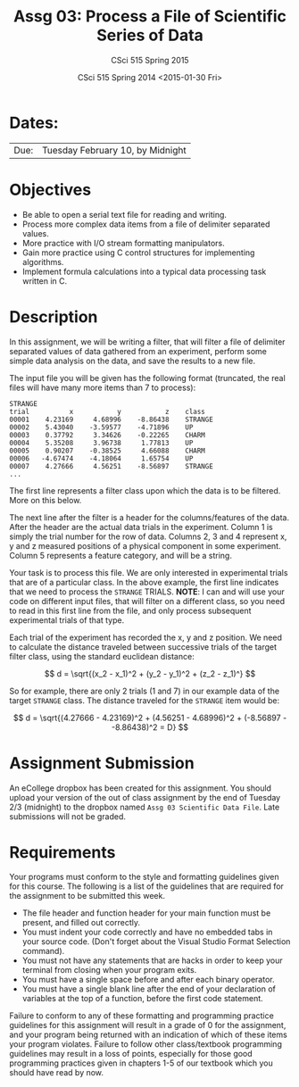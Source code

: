 #+TITLE:     Assg 03: Process a File of Scientific Series of Data
#+AUTHOR:    CSci 515 Spring 2015
#+EMAIL:     derek@harter.pro
#+DATE:      CSci 515 Spring 2014 <2015-01-30 Fri>
#+DESCRIPTION: Assg 03
#+OPTIONS:   H:4 num:nil toc:nil
#+OPTIONS:   TeX:t LaTeX:t skip:nil d:nil todo:nil pri:nil tags:not-in-toc
#+LATEX_HEADER: \usepackage{minted}
#+LaTeX_HEADER: \usemintedstyle{default}

* Dates:
| Due: | Tuesday February 10, by Midnight |

* Objectives
- Be able to open a serial text file for reading and writing.
- Process more complex data items from a file of delimiter separated values.
- More practice with I/O stream formatting manipulators.
- Gain more practice using C control structures for implementing
  algorithms.
- Implement formula calculations into a typical data processing task
  written in C.

* Description
In this assignment, we will be writing a filter, that will filter a file of
delimiter separated values of data gathered from an experiment, perform
some simple data analysis on the data, and save the results to a new file.

The input file you will be given has the following format (truncated,
the real files will have many more items than 7 to process):

#+begin_example
STRANGE
trial	       x	       y	       z	class
00001	 4.23169	 4.68996	-8.86438	STRANGE
00002	 5.43040	-3.59577	-4.71896	UP
00003	 0.37792	 3.34626	-0.22265	CHARM
00004	 5.35208	 3.96738	 1.77813	UP
00005	 0.90207	-0.38525	 4.66088	CHARM
00006	-4.67474	-4.18064	 1.65754	UP
00007	 4.27666	 4.56251	-8.56897	STRANGE
...
#+end_example

The first line represents a filter class upon which the data is to be
filtered.  More on this below.

The next line after the filter is a header for the columns/features of
the data.  After the header are the actual data trials in the
experiment.  Column 1 is simply the trial number for the row of data.
Columns 2, 3 and 4 represent x, y and z measured positions of a
physical component in some experiment.  Column 5 represents a feature
category, and will be a string.

Your task is to process this file.  We are only interested in experimental
trials that are of a particular class.  In the above example, the first
line indicates that we need to process the ~STRANGE~ TRIALS.  *NOTE*: I
can and will use your code on different input files, that will filter
on a different class, so you need to read in this first line from the
file, and only process subsequent experimental trials of that type.

Each trial of the experiment has recorded the x, y and z position.  We need
to calculate the distance traveled between successive trials of the
target filter class, using the standard euclidean distance:

$$
d = \sqrt{(x_2 - x_1)^2 + (y_2 - y_1)^2 + (z_2 - z_1)^}
$$

So for example, there are only 2 trials (1 and 7) in our example data of the
target ~STRANGE~ class.  The distance traveled for the ~STRANGE~ item would be:

$$
d = \sqrt{(4.27666 - 4.23169)^2 + (4.56251 - 4.68996)^2 + (-8.56897 - -8.86438)^2 = D}
$$

* Assignment Submission

An eCollege dropbox has been created for this assignment.  You should
upload your version of the out of class assignment by the end of
Tuesday 2/3 (midnight) to the dropbox named ~Assg 03 Scientific Data File~.
Late submissions will not be graded.

* Requirements
Your programs must conform to the style and formatting guidelines
given for this course.  The following is a list of the guidelines that
are required for the assignment to be submitted this week.

- The file header and function header for your main function must be present, and filled out correctly.
- You must indent your code correctly and have no embedded tabs in your source code. (Don't forget about the Visual Studio Format Selection command).
- You must not have any statements that are hacks in order to keep your terminal from closing when your program exits.
- You must have a single space before and after each binary operator.
- You must have a single blank line after the end of your declaration
  of variables at the top of a function, before the first code
  statement.

Failure to conform to any of these formatting and programming practice
guidelines for this assignment will result in a grade of 0 for the
assignment, and your program being returned with an indication of
which of these items your program violates.  Failure to follow other
class/textbook programming guidelines may result in a loss of points,
especially for those good programming practices given in chapters 1-5
of our textbook which you should have read by now.

